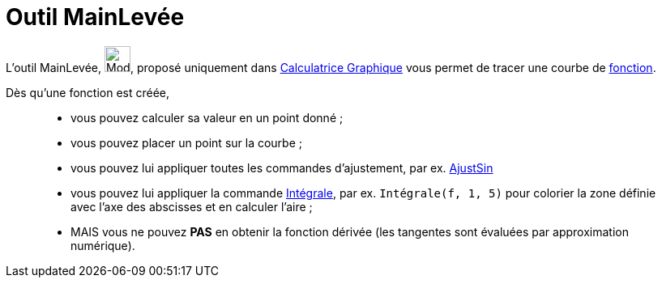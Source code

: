 = Outil MainLevée
:page-en: tools/Freehand_Function
ifdef::env-github[:imagesdir: /fr/modules/ROOT/assets/images]

L'outil MainLevée, image:Mode_freehandshape.png[Mode freehandshape.png,width=32,height=32], proposé uniquement dans https://www.geogebra.org/graphing[Calculatrice Graphique] vous permet de tracer une courbe de xref:/Fonctions.adoc[fonction]. 


Dès qu'une fonction est créée, 
____________________________________________________________
*  vous pouvez calculer sa valeur en un point donné ;
*  vous pouvez placer un point sur la courbe ;
*  vous pouvez lui appliquer toutes les commandes d'ajustement, par ex. xref:/commands/AjustSin.adoc[AjustSin]
*  vous pouvez lui appliquer la commande xref:/commands/Intégrale.adoc[Intégrale], par ex. `++Intégrale(f, 1, 5)++` pour colorier la zone définie avec l'axe des abscisses et en calculer l'aire ;

* MAIS vous ne pouvez *PAS* en obtenir la fonction dérivée (les tangentes sont évaluées par approximation numérique).
____________________________________________________________


